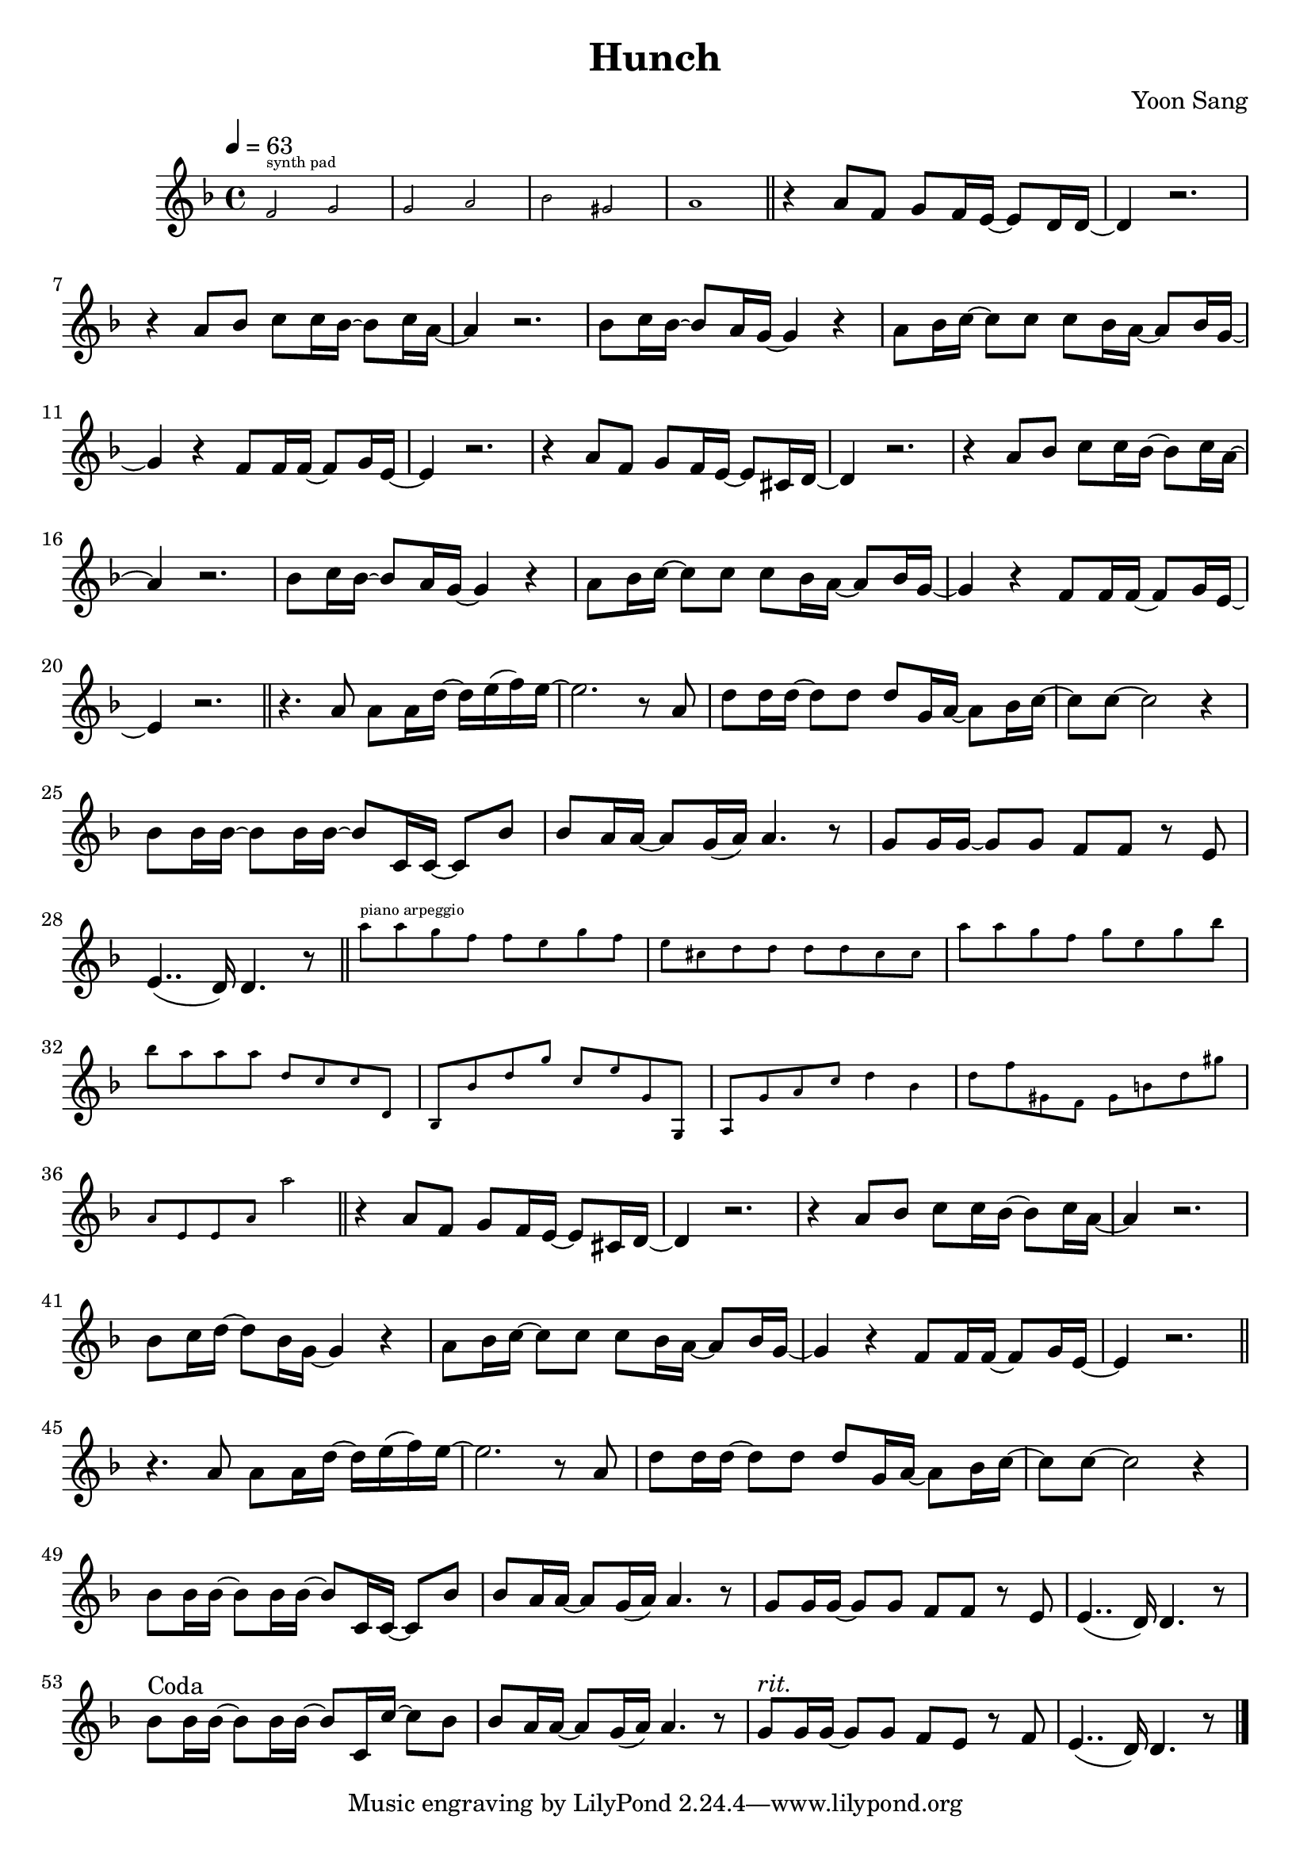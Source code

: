 \version "2.24.3"
\header {
  title = "Hunch"
  composer = "Yoon Sang"
}
\new Staff {
  \relative {
    \tempo 4 = 63
    \key d \minor
    \time 4/4
    \new CueVoice {
      f'2^"synth pad" g | g a | bes gis | a1 |
    }
    \section
    r4 a8 f g f16 e~ e8 d16 d~ | d4 r2. | r4 a'8 bes c c16 bes~ bes8 c16 a~ | a4 r2. |
    bes8 c16 bes~ bes8 a16 g~ g4 r | a8 bes16 c~ c8 c c bes16 a~ a8 bes16 g~ | g4 r f8 f16 f~ f8 g16 e~ | e4 r2. |
    r4 a8 f g f16 e~ e8 cis16 d~ | d4 r2. | r4 a'8 bes c c16 bes~ bes8 c16 a~ | a4 r2. |
    bes8 c16 bes~ bes8 a16 g~ g4 r | a8 bes16 c~ c8 c c bes16 a~ a8 bes16 g~ | g4 r f8 f16 f~ f8 g16 e~ | e4 r2. |
    \section
    r4. a8 a a16 d~ d e( f) e~ | e2. r8 a, | d d16 d~ d8 d d g,16 a~ a8 bes16 c~ | c8 c~ c2 r4 |
    bes8 bes16 bes~ bes8 bes16 bes~ bes8 c,16 c~ c8 bes' | bes a16 a~ a8 g16( a) a4. r8 | g8 g16 g~ g8 g f f r e | e4..( d16) d4. r8 |
    \section
    \new CueVoice {
      a''8^"piano arpeggio" a g f f e g f | e cis d d d d cis cis | a' a g f g e g bes | bes a a a d, c c d, |
      bes bes' d g c, e g, g, | a g' a c d4 bes4 | d8 f gis, f gis b d gis | a, e e a a'2 |
    }
    \section
    r4 a,8 f g f16 e~ e8 cis16 d~ | d4 r2. | r4 a'8 bes c c16 bes~ bes8 c16 a~ | a4 r2. |
    bes8 c16 d~ d8 bes16 g~ g4 r | a8 bes16 c~ c8 c c bes16 a~ a8 bes16 g~ | g4 r f8 f16 f~ f8 g16 e~ | e4 r2. |
    \section
    r4. a8 a a16 d~ d e( f) e~ | e2. r8 a, | d d16 d~ d8 d d g,16 a~ a8 bes16 c~ | c8 c~ c2 r4 |
    bes8 bes16 bes~ bes8 bes16 bes~ bes8 c,16 c~ c8 bes' | bes a16 a~ a8 g16( a) a4. r8 | g8 g16 g~ g8 g f f r e | e4..( d16) d4. r8 |
    bes'8^"Coda" bes16 bes~ bes8 bes16 bes~ bes8 c,16 c'~ c8 bes | bes a16 a~ a8 g16( a) a4. r8 | g8^\markup { \italic "rit." } g16 g~ g8 g f e r f | e4..( d16) d4. r8 |
    \fine
  }
}
